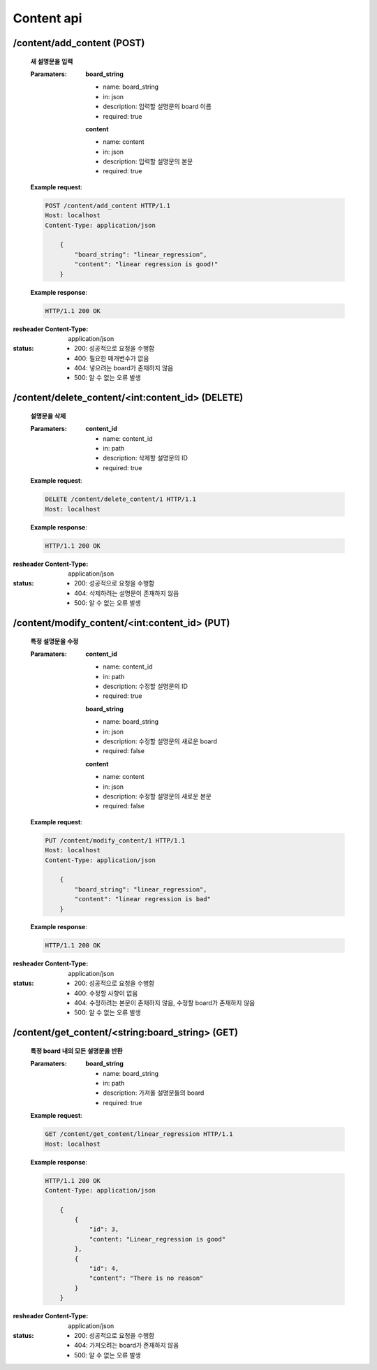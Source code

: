 Content api
===============

/content/add_content (POST)
-------------------------------------

    **새 설명문을 입력**

    :Paramaters:

        **board_string**

        - name: board_string
        - in: json
        - description: 입력할 설명문의 board 이름
        - required: true

        **content**

        - name: content
        - in: json
        - description: 입력할 설명문의 본문
        - required: true

    **Example request**:

    .. sourcecode:: http

        POST /content/add_content HTTP/1.1
        Host: localhost
        Content-Type: application/json

            {
                "board_string": "linear_regression",
                "content": "linear regression is good!"
            }

    **Example response**:

    .. sourcecode:: http

        HTTP/1.1 200 OK

:resheader Content-Type: application/json
:status:
    - 200: 성공적으로 요청을 수행함
    - 400: 필요한 매개변수가 없음
    - 404: 넣으려는 board가 존재하지 않음
    - 500: 알 수 없는 오류 발생

/content/delete_content/<int:content_id> (DELETE)
--------------------------------------------------

    **설명문을 삭제**

    :Paramaters:

        **content_id**

        - name: content_id
        - in: path
        - description: 삭제할 설명문의 ID
        - required: true

    **Example request**:

    .. sourcecode:: http

        DELETE /content/delete_content/1 HTTP/1.1
        Host: localhost

    **Example response**:

    .. sourcecode:: http

        HTTP/1.1 200 OK

:resheader Content-Type: application/json
:status:
    - 200: 성공적으로 요청을 수행함
    - 404: 삭제하려는 설명문이 존재하지 않음
    - 500: 알 수 없는 오류 발생

/content/modify_content/<int:content_id> (PUT)
------------------------------------------------

    **특정 설명문을 수정**

    :Paramaters:

        **content_id**

        - name: content_id
        - in: path
        - description: 수정할 설명문의 ID
        - required: true

        **board_string**

        - name: board_string
        - in: json
        - description: 수정할 설명문의 새로운 board
        - required: false

        **content**

        - name: content
        - in: json
        - description: 수정할 설명문의 새로운 본문
        - required: false

    **Example request**:

    .. sourcecode:: http

        PUT /content/modify_content/1 HTTP/1.1
        Host: localhost
        Content-Type: application/json

            {
                "board_string": "linear_regression",
                "content": "linear regression is bad"
            }

    **Example response**:

    .. sourcecode:: http

        HTTP/1.1 200 OK

:resheader Content-Type: application/json
:status:
    - 200: 성공적으로 요청을 수행함
    - 400: 수정할 사항이 없음
    - 404: 수정하려는 본문이 존재하지 않음, 수정할 board가 존재하지 않음
    - 500: 알 수 없는 오류 발생

/content/get_content/<string:board_string> (GET)
--------------------------------------------------

    **특정 board 내의 모든 설명문을 반환**

    :Paramaters:

        **board_string**

        - name: board_string
        - in: path
        - description: 가져올 설명문들의 board
        - required: true

    **Example request**:

    .. sourcecode:: http

        GET /content/get_content/linear_regression HTTP/1.1
        Host: localhost

    **Example response**:

    .. sourcecode:: http

        HTTP/1.1 200 OK
        Content-Type: application/json

            {
                {
                    "id": 3,
                    "content: "Linear_regression is good"
                },
                {
                    "id": 4,
                    "content": "There is no reason"
                }
            }

:resheader Content-Type: application/json
:status:
    - 200: 성공적으로 요청을 수행함
    - 404: 가져오려는 board가 존재하지 않음
    - 500: 알 수 없는 오류 발생
